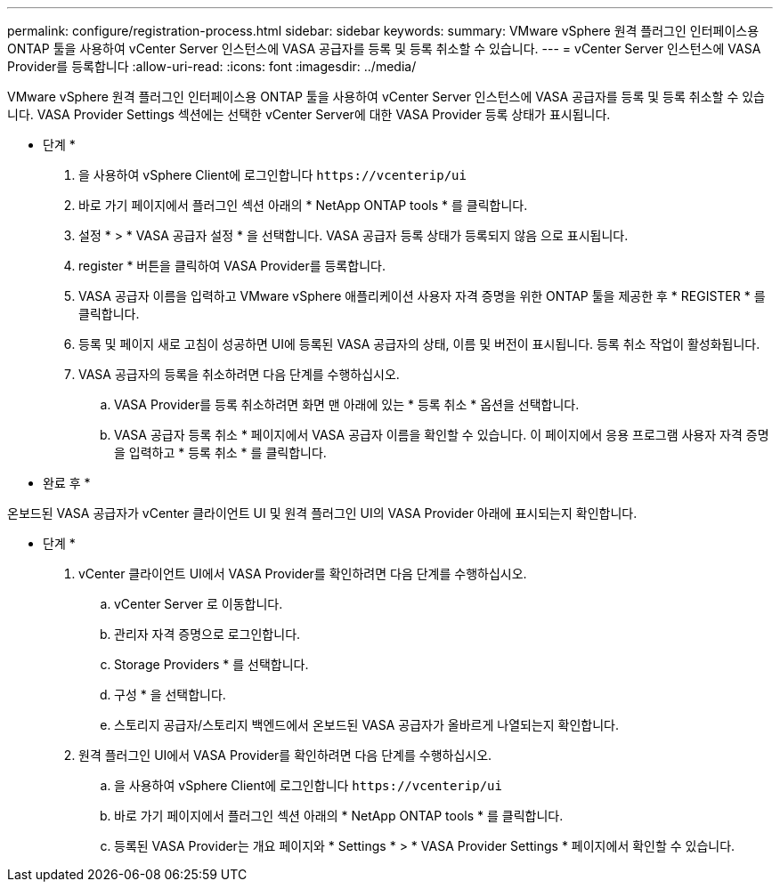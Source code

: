 ---
permalink: configure/registration-process.html 
sidebar: sidebar 
keywords:  
summary: VMware vSphere 원격 플러그인 인터페이스용 ONTAP 툴을 사용하여 vCenter Server 인스턴스에 VASA 공급자를 등록 및 등록 취소할 수 있습니다. 
---
= vCenter Server 인스턴스에 VASA Provider를 등록합니다
:allow-uri-read: 
:icons: font
:imagesdir: ../media/


[role="lead"]
VMware vSphere 원격 플러그인 인터페이스용 ONTAP 툴을 사용하여 vCenter Server 인스턴스에 VASA 공급자를 등록 및 등록 취소할 수 있습니다.
VASA Provider Settings 섹션에는 선택한 vCenter Server에 대한 VASA Provider 등록 상태가 표시됩니다.

* 단계 *

. 을 사용하여 vSphere Client에 로그인합니다 `\https://vcenterip/ui`
. 바로 가기 페이지에서 플러그인 섹션 아래의 * NetApp ONTAP tools * 를 클릭합니다.
. 설정 * > * VASA 공급자 설정 * 을 선택합니다. VASA 공급자 등록 상태가 등록되지 않음 으로 표시됩니다.
. register * 버튼을 클릭하여 VASA Provider를 등록합니다.
. VASA 공급자 이름을 입력하고 VMware vSphere 애플리케이션 사용자 자격 증명을 위한 ONTAP 툴을 제공한 후 * REGISTER * 를 클릭합니다.
. 등록 및 페이지 새로 고침이 성공하면 UI에 등록된 VASA 공급자의 상태, 이름 및 버전이 표시됩니다. 등록 취소 작업이 활성화됩니다.
. VASA 공급자의 등록을 취소하려면 다음 단계를 수행하십시오.
+
.. VASA Provider를 등록 취소하려면 화면 맨 아래에 있는 * 등록 취소 * 옵션을 선택합니다.
.. VASA 공급자 등록 취소 * 페이지에서 VASA 공급자 이름을 확인할 수 있습니다. 이 페이지에서 응용 프로그램 사용자 자격 증명을 입력하고 * 등록 취소 * 를 클릭합니다.




* 완료 후 *

온보드된 VASA 공급자가 vCenter 클라이언트 UI 및 원격 플러그인 UI의 VASA Provider 아래에 표시되는지 확인합니다.

* 단계 *

. vCenter 클라이언트 UI에서 VASA Provider를 확인하려면 다음 단계를 수행하십시오.
+
.. vCenter Server 로 이동합니다.
.. 관리자 자격 증명으로 로그인합니다.
.. Storage Providers * 를 선택합니다.
.. 구성 * 을 선택합니다.
.. 스토리지 공급자/스토리지 백엔드에서 온보드된 VASA 공급자가 올바르게 나열되는지 확인합니다.


. 원격 플러그인 UI에서 VASA Provider를 확인하려면 다음 단계를 수행하십시오.
+
.. 을 사용하여 vSphere Client에 로그인합니다 `\https://vcenterip/ui`
.. 바로 가기 페이지에서 플러그인 섹션 아래의 * NetApp ONTAP tools * 를 클릭합니다.
.. 등록된 VASA Provider는 개요 페이지와 * Settings * > * VASA Provider Settings * 페이지에서 확인할 수 있습니다.



